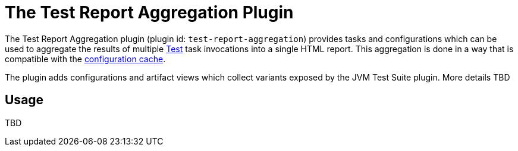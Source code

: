 // Copyright 2021 the original author or authors.
//
// Licensed under the Apache License, Version 2.0 (the "License");
// you may not use this file except in compliance with the License.
// You may obtain a copy of the License at
//
//      http://www.apache.org/licenses/LICENSE-2.0
//
// Unless required by applicable law or agreed to in writing, software
// distributed under the License is distributed on an "AS IS" BASIS,
// WITHOUT WARRANTIES OR CONDITIONS OF ANY KIND, either express or implied.
// See the License for the specific language governing permissions and
// limitations under the License.

[[test_report_aggregation_plugin]]
= The Test Report Aggregation Plugin

The Test Report Aggregation plugin (plugin id: `test-report-aggregation`) provides tasks and configurations which can be used to aggregate the results of multiple link:{groovyDslPath}/org.gradle.api.tasks.testing.Test.html[Test] task invocations into a single HTML report.  This aggregation is done in a way that is compatible with the <<configuration_cache#config_cache,configuration cache>>.

The plugin adds configurations and artifact views which collect variants exposed by the JVM Test Suite plugin. More details TBD
[[sec:test_report_aggregation_usage]]
== Usage
TBD
